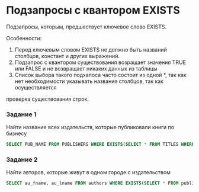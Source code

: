 * Подзапросы с квантором EXISTS

# Так как работаю с большим разрешением, в тексте меньше переносов, рекомендую это исправить.
Подзапросы, которым, предшествует ключевое слово EXISTS. 

Особенности:

1. Перед ключевым словом EXISTS не должно быть названий столбцов, констант и других выражений.
2. Подзапрос с квантором существования возращает значения TRUE или FALSE и не возвращает никаких данных из таблицы
3. Список выбора такого подхапоса часто состоит из одной *, так как нет необходимости указывать названия столбцов, так как осуществляется
проверка существования строк.

*** Задание 1

Найти название всех издательств, которые публиковали книги по бизнесу

#+begin_src sql
SELECT PUB_NAME FROM PUBLISHERS WHERE EXISTS(SELECT * FROM TITLES WHERE TITLES.PUB_ID=PUBLISHERS.PUB_ID AND TYPE='BUISNESS'
#+end_src

*** Задание 2

Найти авторов, которые живут в одном городе с издательством

#+begin_src sql
SELECT au_fname, au_lname FROM authors WHERE EXISTS(SELECT * FROM publishers WHERE publishers.city=authors.city)
#+end_src

